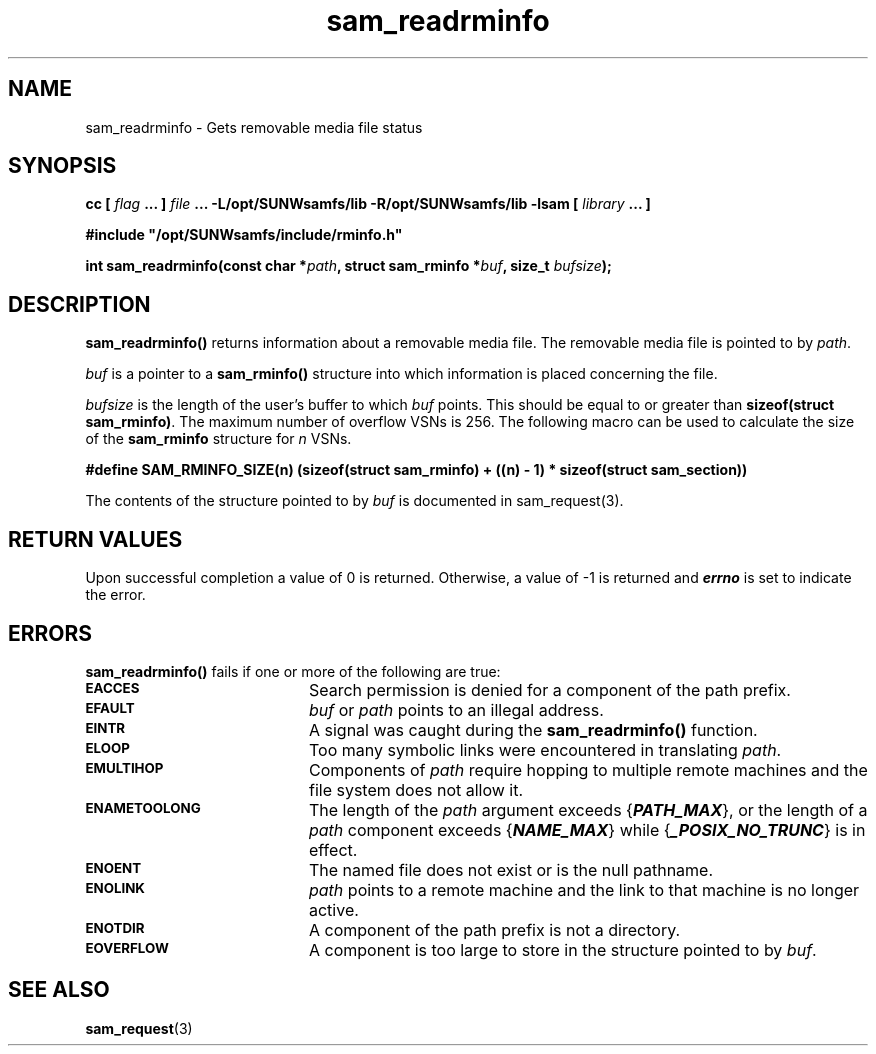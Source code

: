 .\" $Revision: 1.15 $
.ds ]W Sun Microsystems
.\" SAM-QFS_notice_begin
.\"
.\" CDDL HEADER START
.\"
.\" The contents of this file are subject to the terms of the
.\" Common Development and Distribution License (the "License").
.\" You may not use this file except in compliance with the License.
.\"
.\" You can obtain a copy of the license at pkg/OPENSOLARIS.LICENSE
.\" or http://www.opensolaris.org/os/licensing.
.\" See the License for the specific language governing permissions
.\" and limitations under the License.
.\"
.\" When distributing Covered Code, include this CDDL HEADER in each
.\" file and include the License file at pkg/OPENSOLARIS.LICENSE.
.\" If applicable, add the following below this CDDL HEADER, with the
.\" fields enclosed by brackets "[]" replaced with your own identifying
.\" information: Portions Copyright [yyyy] [name of copyright owner]
.\"
.\" CDDL HEADER END
.\"
.\" Copyright 2008 Sun Microsystems, Inc.  All rights reserved.
.\" Use is subject to license terms.
.\"
.\" SAM-QFS_notice_end
.TH sam_readrminfo 3 "05 Nov 2001"
.SH NAME
sam_readrminfo \- Gets removable media file status
.SH SYNOPSIS
.LP
.BI "cc [ " "flag"
.BI " ... ] " "file"
.BI " ... -L/opt/SUNWsamfs/lib -R/opt/SUNWsamfs/lib -lsam [ " "library" " ... ]"
.LP
.nf
.ft 3
#include "/opt/SUNWsamfs/include/rminfo.h"
.ft
.fi
.LP
.BI "int sam_readrminfo(const char *" "path" ,
.BI "struct sam_rminfo *" "buf" ,
.BI "size_t " "bufsize" );
.SH DESCRIPTION
.B sam_readrminfo(\|)
returns information about a removable media file.
The removable media file is pointed to by
.IR path .
.PP
.I buf
is a pointer to a
.B sam_rminfo(\|)
structure into which information
is placed concerning the file.
.PP
.I bufsize
is the length of the user's buffer to which
.I buf
points.  This should be equal to or greater
than \fBsizeof(struct sam_rminfo)\fR.
The maximum number of overflow VSNs is 256. The following macro
can be used to calculate the size of the \fBsam_rminfo\fR structure for
\fIn\fR VSNs.

.B #define SAM_RMINFO_SIZE(n) (sizeof(struct sam_rminfo) + 
.B         ((n) - 1) * sizeof(struct sam_section))

.PP
The contents of the structure pointed to by
.I buf
is documented in sam_request(3).
.SH "RETURN VALUES"
Upon successful completion a value of 0 is returned.
Otherwise, a value of \-1 is returned and
\f4errno\fP
is set to indicate the error.
.SH ERRORS
.PP
.B sam_readrminfo(\|)
fails if one or more of the following are true:
.TP 20
.SB EACCES
Search permission is denied for a component of the
path prefix.
.TP
.SB EFAULT
.I buf
or
.I path
points to an illegal address.
.TP
.SB EINTR
A signal was caught during the
.B sam_readrminfo(\|)
function.
.TP
.SB ELOOP
Too many symbolic links were encountered in translating
.IR path .
.TP
.SB EMULTIHOP
Components of \f2path\f1 require hopping to multiple
remote machines
and the file system does not allow it.
.TP
.SB ENAMETOOLONG
The length of the
.I path
argument exceeds {\f4PATH_MAX\f1}, or the
length of a \f2path\f1 component exceeds {\f4NAME_MAX\f1} while
{\f4_POSIX_NO_TRUNC\f1} is in effect.
.TP
.SB ENOENT
The named file does not exist or is the null pathname.
.TP
.SB ENOLINK
.I path
points to a remote machine and the link
to that machine is no longer active.
.TP
.SB ENOTDIR
A component of the path prefix is not a directory.
.if t .sp 1
.TP
.SB EOVERFLOW
A component is too large to store in the structure pointed to by
.IR buf .
.SH "SEE ALSO"
.BR sam_request (3)
